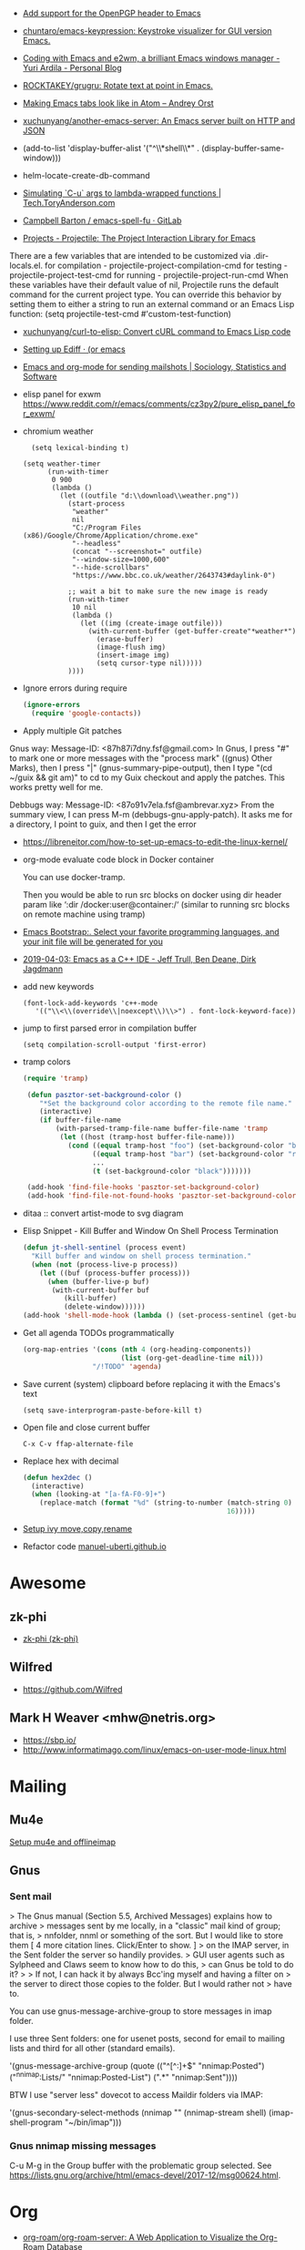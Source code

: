 - [[https://git.savannah.gnu.org/cgit/emacs.git/commit/?id=b799cc271d69fc494da1fe04ca8ec6c529a19a19][Add support for the OpenPGP header to Emacs]]
- [[https://github.com/chuntaro/emacs-keypression][chuntaro/emacs-keypression: Keystroke visualizer for GUI version Emacs.]]
- [[https://ardiyu07.github.io/blog/2014/02/05/en-coding-with-emacs-and-e2wm-brilliant/][Coding with Emacs and e2wm, a brilliant Emacs windows manager - Yuri Ardila - Personal Blog]]
- [[https://github.com/ROCKTAKEY/grugru][ROCKTAKEY/grugru: Rotate text at point in Emacs.]]
- [[https://andreyorst.gitlab.io/posts/2020-05-10-making-emacs-tabs-look-like-in-atom/][Making Emacs tabs look like in Atom – Andrey Orst]]

- [[https://github.com/xuchunyang/another-emacs-server][xuchunyang/another-emacs-server: An Emacs server built on HTTP and JSON]]

- (add-to-list 'display-buffer-alist '("^\\*shell\\*" . (display-buffer-same-window)))

- helm-locate-create-db-command

- [[https://tech.toryanderson.com/2020/04/15/simulating-c-u-args-to-lambda-wrapped-functions/][Simulating `C-u` args to lambda-wrapped functions | Tech.ToryAnderson.com]]

- [[https://gitlab.com/ideasman42/emacs-spell-fu][Campbell Barton / emacs-spell-fu · GitLab]]

- [[https://projectile.readthedocs.io/en/latest/projects/#configuring-projectiles-behavior][Projects - Projectile: The Project Interaction Library for Emacs]]
There are a few variables that are intended to be customized via .dir-locals.el.
    for compilation - projectile-project-compilation-cmd
    for testing - projectile-project-test-cmd
    for running - projectile-project-run-cmd
When these variables have their default value of nil, Projectile runs
the default command for the current project type. You can override
this behavior by setting them to either a string to run an external
command or an Emacs Lisp function:
(setq projectile-test-cmd #'custom-test-function)

- [[https://github.com/xuchunyang/curl-to-elisp][xuchunyang/curl-to-elisp: Convert cURL command to Emacs Lisp code]]

- [[https://oremacs.com/2015/01/17/setting-up-ediff/][Setting up Ediff · (or emacs]]

- [[http://teaching.sociology.ul.ie/bhalpin/wordpress/?p=602][Emacs and org-mode for sending mailshots | Sociology, Statistics and Software]]

- elisp panel for exwm https://www.reddit.com/r/emacs/comments/cz3py2/pure_elisp_panel_for_exwm/

- chromium weather
  #+BEGIN_SRC emacs
  (setq lexical-binding t)

(setq weather-timer      
      (run-with-timer
       0 900
       (lambda ()
         (let ((outfile "d:\\download\\weather.png"))
           (start-process
            "weather"
            nil
            "C:/Program Files (x86)/Google/Chrome/Application/chrome.exe"
            "--headless"
            (concat "--screenshot=" outfile)
            "--window-size=1000,600"
            "--hide-scrollbars"  
            "https://www.bbc.co.uk/weather/2643743#daylink-0")

           ;; wait a bit to make sure the new image is ready
           (run-with-timer
            10 nil
            (lambda ()
              (let ((img (create-image outfile)))
                (with-current-buffer (get-buffer-create"*weather*")
                  (erase-buffer)
                  (image-flush img)
                  (insert-image img)
                  (setq cursor-type nil)))))
           ))))
  #+END_SRC

- Ignore errors during require
  #+BEGIN_SRC emacs-lisp
    (ignore-errors
      (require 'google-contacts))
  #+END_SRC
  
- Apply multiple Git patches

Gnus way:
Message-ID: <87h87i7dny.fsf@gmail.com>
In Gnus, I press "#" to mark one or more messages with the "process
mark" ((gnus) Other Marks), then I press "|" (gnus-summary-pipe-output),
then I type "(cd ~/guix && git am)" to cd to my Guix checkout and apply
the patches.  This works pretty well for me.

Debbugs way:
Message-ID: <87o91v7ela.fsf@ambrevar.xyz>
From the summary view, I can press M-m (debbugs-gnu-apply-patch).
It asks me for a directory, I point to guix, and then I get the error

- https://libreneitor.com/how-to-set-up-emacs-to-edit-the-linux-kernel/

- org-mode evaluate code block in Docker container

  You can use docker-tramp.

  Then you would be able to run src blocks on docker using dir header
  param like ‘:dir /docker:user@container:/‘ (similar to running src
  blocks on remote machine using tramp)

- [[http://www.emacs-bootstrap.com/][Emacs Bootstrap:. Select your favorite programming languages, and your init file will be generated for you]]

- [[https://www.youtube.com/watch?v=GuEqRmCjy6E][2019-04-03: Emacs as a C++ IDE - Jeff Trull, Ben Deane, Dirk Jagdmann]]

- add new keywords
  #+BEGIN_SRC elisp
    (font-lock-add-keywords 'c++-mode
       '(("\\<\\(override\\|noexcept\\)\\>") . font-lock-keyword-face))
  #+END_SRC

- jump to first parsed error in compilation buffer
  #+BEGIN_SRC elisp
    (setq compilation-scroll-output 'first-error)
  #+END_SRC

- tramp colors
  #+BEGIN_SRC emacs-lisp
    (require 'tramp)

     (defun pasztor-set-background-color ()
        "*Set the background color according to the remote file name."
        (interactive)
        (if buffer-file-name
            (with-parsed-tramp-file-name buffer-file-name 'tramp
             (let ((host (tramp-host buffer-file-name)))
               (cond ((equal tramp-host "foo") (set-background-color "blue"))
                     ((equal tramp-host "bar") (set-background-color "red"))
                     ...
                     (t (set-background-color "black")))))))

     (add-hook 'find-file-hooks 'pasztor-set-background-color)
     (add-hook 'find-file-not-found-hooks 'pasztor-set-background-color)
  #+END_SRC

- ditaa :: convert artist-mode to svg diagram

- Elisp Snippet - Kill Buffer and Window On Shell Process Termination
  #+BEGIN_SRC emacs-lisp
    (defun jt-shell-sentinel (process event)
      "Kill buffer and window on shell process termination."
      (when (not (process-live-p process))
        (let ((buf (process-buffer process)))
          (when (buffer-live-p buf)
           (with-current-buffer buf
              (kill-buffer)
              (delete-window))))))
    (add-hook 'shell-mode-hook (lambda () (set-process-sentinel (get-buffer-process (buffer-name) ) #'jt-shell-sentinel)))
  #+END_SRC

- Get all agenda TODOs programmatically
  #+BEGIN_SRC emacs-lisp
    (org-map-entries '(cons (nth 4 (org-heading-components))
                            (list (org-get-deadline-time nil)))
                     "/!TODO" 'agenda)
  #+END_SRC

- Save current (system) clipboard before replacing it with the Emacs's text
  : (setq save-interprogram-paste-before-kill t)

- Open file and close current buffer
  : C-x C-v ffap-alternate-file

- Replace hex with decimal
  #+BEGIN_SRC emacs-lisp
    (defun hex2dec ()
      (interactive)
      (when (looking-at "[a-fA-F0-9]+")
        (replace-match (format "%d" (string-to-number (match-string 0)
                                                      16)))))
  #+END_SRC

- [[https://www.reddit.com/r/emacs/comments/52lnad/from_helm_to_ivy_a_user_perspective/d7pj9mz/][Setup ivy move,copy,rename]]

- Refactor code [[http://manuel-uberti.github.io/emacs/2018/02/10/occur/][manuel-uberti.github.io]]

* Awesome

** zk-phi
- [[https://github.com/zk-phi][zk-phi (zk-phi)]]

** Wilfred
- https://github.com/Wilfred

** Mark H Weaver <mhw@netris.org>
- https://sbp.io/
- http://www.informatimago.com/linux/emacs-on-user-mode-linux.html

* Mailing

** Mu4e
   [[https://emacs.stackexchange.com/a/12932/15092][Setup mu4e and offlineimap]]

** Gnus

*** Sent mail

 > The Gnus manual (Section 5.5, Archived Messages) explains how to archive
 > messages sent by me locally, in a "classic" mail kind of group; that is,
 > nnfolder, nnml or something of the sort.  But I would like to store them
 [ 4 more citation lines. Click/Enter to show. ]
 > on the IMAP server, in the Sent folder the server so handily provides.
 > GUI user agents such as Sylpheed and Claws seem to know how to do this,
 > can Gnus be told to do it?
 >
 > If not, I can hack it by always Bcc'ing myself and having a filter on
 > the server to direct those copies to the folder.  But I would rather not
 > have to.

 You can use gnus-message-archive-group to store messages in imap folder.

 I use three Sent folders: one for usenet posts, second for email to
 mailing lists and third for all other (standard emails).

 '(gnus-message-archive-group 
    (quote (("^[^:]+$" "nnimap:Posted") 
    ("^nnimap:Lists/" "nnimap:Posted-List") 
    (".*" "nnimap:Sent"))))

 BTW I use "server less" dovecot to access Maildir folders via IMAP:

 '(gnus-secondary-select-methods 
    (nnimap "" (nnimap-stream shell) (imap-shell-program "~/bin/imap")))

*** Gnus nnimap missing messages
    C-u M-g in the Group buffer with the problematic group selected.
    See <https://lists.gnu.org/archive/html/emacs-devel/2017-12/msg00624.html>.

* Org
  - [[https://github.com/org-roam/org-roam-server][org-roam/org-roam-server: A Web Application to Visualize the Org-Roam Database]]
  - [[http://kitchingroup.cheme.cmu.edu/blog/2014/02/04/Literate-programming-example-with-Fortran-and-org-mode/][Literate programing example]]

* Info

  - [[https://lists.gnu.org/archive/html/help-gnu-emacs/2018-01/msg00150.html][Splitting and merging nodes]]
  - [[http://mbork.pl/2014-12-27_Info_dispatch][Info dispatch]]
  - [[https://www.emacswiki.org/emacs/Icicles_-_Info_Enhancements][Icicles - Info Enhancements]]

* Etags

Origin: https://lists.gnu.org/archive/html/help-gnu-emacs/2017-12/msg00155.html
#+BEGIN_SRC sh
  etags --language=none --regex="/[[:space:]]*Definition[[:space:]\n]+[[:space:]]*\([[:alnum:]_]+\)[[:space:]]*\n/\1/m" Homotopies.v
#+END_SRC

* Dired

  Origin https://peterreavy.wordpress.com/2011/05/04/emacs-dired-tips/

  - I’m using Emacs 23.1, primarily on Windows 7, and want to make a
    note of some Dired tips for my own use.
    : ! will run a shell command on the marked files or the file at point.

  - So, to look at the end of a log file on a remote server (and since
    I have Cygwin installed):
    : ! tail RET

  - To copy the name of the file at point, in order to make use of it
    elsewhere, use dired-copy-filename-as-kill, which is bound to
    w. To make it copy the absolute path:
    : 0 w

  - To copy the path to the folder you’re looking at in dired:
    : M-< w

  - To create an archive of the currently marked files using 7zip:
    : ! 7z a zipfilename * RET

  - To extract the archive of the file at point:
    : ! 7z e * RET

  - From dired, to search for files containing a string, just do this,
    remembering that your regexp will be case-sensitive:
    : M-x find-grep-dired

[[https://alexschroeder.ch/wiki/2020-07-16_Emacs_everything][Alex Schroeder: 2020-07-16 Emacs everything]]
#+BEGIN_SRC emacs-lisp
  (eval-after-load "dired"
    '(require 'dired-x))

  (setq dired-recursive-deletes 'always
        dired-recursive-copies 'always
        dired-deletion-confirmer 'y-or-n-p
        dired-clean-up-buffers-too nil
        delete-by-moving-to-trash t
        ;; trash-directory "~/.Trash/emacs"
        dired-dwim-target t
        dired-guess-shell-alist-user
            '(("\\.pdf\\'" "evince")
              ("\\.jpg\\'" "feh"))
        dired-listing-switches "-alv")
#+END_SRC

* Misc

  - [[https://lists.gnu.org/archive/html/emacsconf-discuss/2019-11/msg00000.html][Emacs conference]]

  - XTerm colors
    http://skybert.net/emacs/colourful-tty-emacs/

  - replace mode-line long mods names
    https://www.masteringemacs.org/article/hiding-replacing-modeline-strings

  - Read from feauture
    : (read-from-minibuffer "Favorite food: " nil nil nil nil '("Ice Cream" "Cake"))

  - Prettify JSON with Python
    : C-u M-| python3 -m json.tool

  - Emacs distributions:
    + Spacemacs is beautiful!  http://spacemacs.org/
    + prelude https://github.com/bbatsov/prelude
    + Graphene https://github.com/rdallasgray/graphene
    + Emacs Bootstrap http://emacs-bootstrap.com/
    + Frontmacs https://github.com/thefrontside/frontmacs
    + Steve Purcell's config https://github.com/purcell/emacs.d
      I personally cloned his a long time ago.

  - [[https://stackoverflow.com/questions/10895930/right-align-text-in-emacs][Align text left]]

  - Mouse yank
    #+BEGIN_EXAMPLE
      <HappyPonyLand> how do you feel about mouse-yank-at-point?
                  ,*** tsdh (~Thunderbi@portal.shd.de) has quit: Quit:
                      tsdh  [11:59]
         <angrybacon> HappyPonyLand: Pretty mandatory when using
                      `(mouse-avoidance-mode 'banish)`  [12:00]
    #+END_EXAMPLE

  Origin https://lists.gnu.org/archive/html/guix-devel/2017-07/msg00039.html.

  Talk about:
  - =require=
  - =after-init-hook=
  - Directory with Guix compiled files

  Origin https://lists.gnu.org/archive/html/guix-devel/2017-07/msg00057.html.
  #+BEGIN_SRC emacs-lisp
    (unless (require 'foo nil t)
      (message "Error during loading 'foo'!!!"))
  #+END_SRC

  Or like this:

  #+BEGIN_SRC emacs-lisp
    (with-demoted-errors "%S" (require 'foo))
  #+END_SRC

  If you want to have a warning in a pop-up buffer, then:

  #+BEGIN_SRC emacs-lisp
    (unless (require 'foo nil t)
      (display-warning 'oops "Error during loading 'foo'!!!"))
  #+END_SRC

** #emacs bot
   : g "validate.el"

   #+BEGIN_EXAMPLE
     <alephnull> You need a (progn (form1) (form2)) for that.
            <tt> alephnull: progn?
     <alephnull> ,progn
         <fsbot> nil  ..(symbol)
     <alephnull> ,g elisp progn  [10:13]
         <fsbot> rudybot: g elisp progn
       <rudybot> fsbot: progn - Programming in Emacs Lisp
                 https://www.gnu.org/software/emacs/manual/html_node/eintr/progn.html
   #+END_EXAMPLE

* Bug report

[[http://manuel-uberti.github.io//emacs/2018/05/25/display-version/][A fancy Emacs version – manu.el]]
#+BEGIN_SRC emacs-lisp
  (defun mu--os-version ()
    "Call `lsb_release' to retrieve OS version."
    (replace-regexp-in-string
     "Description:\\|[\t\n\r]+" ""
     (with-temp-buffer
       (and (eq 0
                (call-process "lsb_release" nil '(t nil) nil "-d"))
            (buffer-string)))))

  (defun mu--gnome-version ()
    "Call `gnome-shell' to retrieve GNOME version."
    (with-temp-buffer
      (and (eq 0
               (call-process "gnome-shell" nil '(t nil) nil "--version"))
           (buffer-string))))

  ;;;###autoload
  (defun mu-display-version ()
    "Display Emacs version and system details in a temporary buffer."
    (interactive)
    (let ((buffer-name "*version*"))
      (with-help-window buffer-name
        (with-current-buffer buffer-name
          (insert (emacs-version) "\n")
          (insert "\nRepository revision: " emacs-repository-version "\n")
          (when (and system-configuration-options
                     (not (equal system-configuration-options "")))
            (insert "\nConfigured using:\n"
                    system-configuration-options))
          (insert "\n\nOperating system: " (mu--os-version) "\n")
          (insert "Window system: " (getenv "XDG_SESSION_TYPE") "\n")
          (insert "Desktop environment: " (mu--gnome-version))))))
#+END_SRC

* epkg

attic/debian-changelog-mode
attic/easy-lentic
attic/malabar-mode
attic/selftest
attic/sql-mssql

mirror/atom-one-dark-theme
mirror/gnus-autocheck
mirror/smartwin
mirror/syslog-mode

mirror/jda
mirror/auth-password-store
mirror/ob-clojurescript
mirror/wanderlust
mirror/zoutline
#+BEGIN_EXAMPLE
  natsu@magnolia /srv/src/epkgs$ git submodule update
  error: Server does not allow request for unadvertised object 0a83b8fa074571023a10aed263d2ee7d865a49f7
  Fetched in submodule path 'mirror/auth-password-store', but it did not contain 0a83b8fa074571023a10aed263d2ee7d865a49f7. Direct fetching of that commit failed.
#+END_EXAMPLE

* Snippets

** Open dired in SHELL

   https://www.bennee.com/~alex/blog/2018/04/07/working-with-dired/
   #+BEGIN_SRC emacs-lisp
     (defun my-dired-frame (directory)
       "Open up a dired frame which closes on exit."
       (interactive)
       (switch-to-buffer (dired directory))
       (local-set-key
        (kbd "C-x C-c")
        (lambda ()
          (interactive)
          (kill-this-buffer)
          (save-buffers-kill-terminal 't))))
   #+END_SRC

** Serve files over HTTP

   A somewhat trivial hack around web-server package and its file server
   example, fixed up to work with Emacs 26 (and 25, I guess), and to
   serve the files over LAN, not just within localhost.

   I find myself needing to serve contents of a directory over LAN pretty
   much every other month. I used a shell alias for a Python script, but
   tonight I thought, why not do it from Emacs?

   Usage: M-x my/serve-this to serve the contents of the directory
   associated with the current buffer; M-x my/stop-server to stop
   serving.

   Hope you find this useful.

   #+BEGIN_SRC emacs-lisp
     ;;;; A webserver in Emacs, because why not.
     ;;;; Basically a fast replacement for serve_this in Fish.

     

     (use-package web-server
       :config
       (defvar my/file-server nil "Is the file server running? Holds an instance if so.")

       (defun my/ws-start (handlers port &optional log-buffer &rest network-args)
         "Like `ws-start', but unbroken for Emacs 25+."
         (let ((server (make-instance 'ws-server :handlers handlers :port port))
               (log (when log-buffer (get-buffer-create log-buffer))))
           (setf (process server)
                 (apply
                  #'make-network-process
                  :name "ws-server"
                  :service (port server)
                  :filter 'ws-filter
                  :server t
                  :nowait nil
                  :family 'ipv4
                  :coding 'no-conversion
                  :plist (append (list :server server)
                                 (when log (list :log-buffer log)))
                  :log (when log
                         (lambda (proc request message)
                           (let ((c (process-contact request))
                                 (buf (plist-get (process-plist proc) :log-buffer)))
                             (with-current-buffer buf
                               (goto-char (point-max))
                               (insert (format "%s\t%s\t%s\t%s"
                                               (format-time-string ws-log-time-format)
                                               (first c) (second c) message))))))
                  network-args))
           (push server ws-servers)
           server))

       (defun my/serve-this (&optional port)
         "Start a file server on a `PORT', serving the content of directory
     associated with the current buffer's file."
         (interactive "nPort: ")
         ;; Taken from http://eschulte.github.io/emacs-web-server/File-Server.html#File-Server.
         (if my/file-server
             (message "File server is already running!")
           (progn
             (setf my/file-server
                   (le
          0K .xical-let ((docroot (if (buffer-file-name)
                                              (file-name-directory (buffer-file-name))
                                            (expand-file-name default-directory))))
                     (my/ws-start
                      (lambda (request)
                        (with-slots (process headers) request
                          (let ((path (substring (cdr (assoc :GET headers)) 1)))
                            (if (ws-in-directory-p docroot path)
                                (if (file-directory-p path)
                                    ;; TODO a better ws-send-directory-list
                                    (ws-send-directory-list process
                                                            (expand-file-name path docroot)
                                                            "^[^\.]")
                                  (ws-send-file process (expand-file-name path docroot)))
                              (ws-send-404 process)))))
                      port
                      nil                    ;no log buffer
                      :host "0.0.0.0")))
             (message "Serving files on port %d" port))))

       (defun my/stop-server ()
         "Stop the file server if running."
         (interactive)
         (if my/file-server
             (progn
               (ws-stop my/file-server)
               (setf my/file-server nil)
               (message "Stopped the file server."))
           (message "No file server is running."))))


     

     (provide 'init-web-server)
     ..                                                   100%  103M=0s

     2018-04-09 21:08:00 (103 MB/s) - written to stdout [3350/3350]


   #+END_SRC

* Characters

 - •
 - §
#+BEGIN_EXAMPLE
  Firefox key fixes for Emacs users

  ,*

  Hi all,

  Ever closed a tab when you wanted to kill some text? Ever opened a new window
  when you wanted to go to the next line? No more! Someone even compiled his own
  firefox version to fix this. But the discussion of this article revealed, you
  don't need to:

  Goto about:config and

  ,* Set ui.key.accelKey to 18 (swaps Ctrl and Alt basically)

  ,* Set devtools.editor.keymap to emacs
#+END_EXAMPLE

- https://www.reddit.com/r/emacs/comments/ceyrkz/define_a_custom_keybinding_for_a_specific_project/

- https://www.reddit.com/r/emacs/comments/cf8r83/easier_editing_of_elisp_regexps/eu8nzd4/

#+BEGIN_SRC emacs-lisp
  (defun my-re-builder ()
    (setq reb-regexp (substring-no-properties (thing-at-point 'sexp))))

  (advice-add 're-builder :before #'my-re-builder)
#+END_SRC

#+BEGIN_SRC emacs-lisp
  -*- lexical-binding: t -*-

  (defun my-edit-regexp-re-builder ()
    (interactive)
    (save-excursion
      (let* ((string-start (or (nth 8 (syntax-ppss))
                               (error "not in a string")))
             (string-end (progn
                           (goto-char string-start)
                           (forward-sexp 1)
                           (point)))
             (reb-regexp (read (buffer-substring-no-properties
                                string-start
                                string-end))))

        (re-builder)

        (let ((finisher (lambda ()
                          (interactive)
                          (reb-quit)
                          (delete-region string-start string-end)
                          (insert (let ((print-escape-newlines t))
                                    (prin1-to-string reb-regexp))))))

          (local-set-key (kbd "<f1>") finisher)))))
#+END_SRC
tramp-auto-auth.el --- TRAMP automatic authentication library <877e74skek.fsf@oitofelix.com>
- http://emacs.1067599.n8.nabble.com/

* Magit

** Procedures
- magit-cherry

** Keys
 - C-c C-t :: show how much function changed in diff

* Conference

https://emacsconf.org/videos/2019/

* Podcasts
- [[https://emacscast.org/][EmacsCast | EmacsCast]]
* Java

I use minimal setup of standard java-mode (for indentation, imenu
support, etc) and javaimp package (available in GNU ELPA, see
list-packages) which provides completion when adding imports (taking
dependency info from Maven or Gradle).

For more complete support I'd look at lsp or eglot, though I don't use
them myself and thus cannot tell the details.

JDEE I think is rather outdated and probably won't work :-(

* Python

- [[https://github.com/muffinmad/emacs-pdb-capf][muffinmad/emacs-pdb-capf: Completion-at-point function for pdb (Python debugger)]]

* Firefox

A tiny tip for those using elfeed for youtube subs

I recently switched from web-based feedbro to elfeed for managing my
RSS/Atom feeds and while the default setup is close to perfect for my
needs, it bugged me a bit that every link opened in firefox. I would
like at the very least the youtube links to open directly in my media
player without having to first copy the url and then pass it as an
argument. As it turns out reading documentation helps, and you can
pattern match which function opens links (by default elfeed uses
browse-url with the b shortcut):

#+BEGIN_SRC emacs-lisp
  (defun browse-url-mpv (url &optional new-window)
      (start-process "mpv" "*mpv*" "mpv" url))

  (setq browse-url-browser-function '(("https:\\/\\/www\\.youtube." . browse-url-mpv)
      ("." . browse-url-firefox)))
#+END_SRC

* elfeed

[[http://codingquark.com/emacs/2020/04/19/elfeed-protocol-ttrss.html][Elfeed with Tiny Tiny RSS]]


If you have multiple computers and you subscribe to RSS feeds - which you probably do, it would be great if you could read the feeds from all your computers and have the feeds’ read state synchronized.

Tiny Tiny RSS runs on a server, aggregates your feeds, shows them with a web interface and exposes API for clients - such as elfeed - to consume.

To talk to ttrss, elfeed needs to know the APIs where comes elfeed-protocol to rescue. elfeed-protocol will authenticate with your ttrss server, fetch feeds and displays in elfeed like they were native feeds added to elfeed.

The setup is short:

    Install elfeed, elfeed-protocol (from melpa, or clone it)
    Setup ttrss on your server
    Configure elfeed-protocol to authenticate and fetch from ttrss

#+BEGIN_SRC emacs-lisp
  (setq elfeed-use-curl nil)
  (setq elfeed-protocol-ttrss-maxsize 200) ;; bigger than 200 is invalid

  (setq elfeed-feeds
        '(
          ("ttrss+https://username@domain/tt-rss"
           :password "")
          ))
        
  (elfeed-protocol-enable)
#+END_SRC

I need to (setq elfeed-use-curl nil) because Freedombox requires me to sign in first before I can access the URL. This way, elfeed first asks me for my Freedombox creds, then uses :password to authenticate with ttrss.

Here is my elfeed config on github: link.

#+BEGIN_SRC emacs-lisp
  (require 'elfeed)
  (require 'elfeed-protocol)

  (setq elfeed-use-curl nil)
  (elfeed-set-timeout 36000)

  (defvar cq/youtube-dl-path)
  (defvar cq/youtube-dl-output-dir)

  (global-set-key (kbd "C-x w") 'elfeed)

  (add-hook 'elfeed-new-entry-hook
            (elfeed-make-tagger :feed-url "youtube\\.com"
                                :add '(video youtube)))

  (setq cq/youtube-dl-path "/home/codingquark/programs/ytdl/youtube-dl")
  (setq cq/youtube-dl-output-dir "~/Videos/")

  ;; Schedule feed update for every day at 3PM
  (run-at-time "15:00" nil 'elfeed-update)

  (defun cq/elfeed-download-video ()
    "Download a video using youtube-dl."
    (interactive)
    (async-shell-command (format "%s -o \"%s%s\" -f bestvideo+bestaudio %s"
                                 cq/youtube-dl-path
                                 cq/youtube-dl-output-dir
                                 "%(title)s.%(ext)s"
                                 (elfeed-entry-link elfeed-show-entry))))

  (setq elfeed-protocol-ttrss-maxsize 200) ; bigger than 200 is invalid
  (setq elfeed-feeds
        '(
          ("youwannaknowright"
           :password (shell-command-to-string "pass --clip personal/Root/Important/Freedombox")
           )))

  (setq elfeed-log-level 'debug)

  ;; (setq elfeed-feeds
  ;;       '(;; "http://planet.emacsen.org/atom.xml"
  ;;         ("http://planet.emacslife.com/atom.xml" emacs)
  ;;         "http://codingquark.com/feed.xml"
  ;;         "http://blog.stephenwolfram.com/feed/"
  ;;         "https://www.lightbluetouchpaper.org/feed/"
  ;;         "http://blog.jaysinh.com/feed.xml"
  ;;         "esr.ibiblio.org/?feed=rss2"
  ;;         "http://idevji.com/feed"
  ;;         "http://jordi.inversethought.com/feed/"
  ;;         "http://www.shakthimaan.com/news.xml"
  ;;         "https://static.fsf.org/fsforg/rss/blogs.xml"
  ;;         "http://technomancy.us/feed/atom.xml"
  ;;         "http://www.aidalgolland.net/feed.xml"
  ;;         "http://www.dijkstrascry.com/rss.xml"
  ;;         "https://binaryredneck.net/rss/"
  ;;         "https://ftfl.ca/blog/index.rss"
  ;;         "http://planet.gentoo.org"
  ;;         "https://lwn.net/headlines/rss"
  ;;         "https://cjb.sh/articles/feed.xml"
  ;;         "https://rjlipton.wordpress.com/feed/"
  ;;         ;; "https://www.jwz.org/blog/feed"
  ;;         "http://www.antipope.org/charlie/blog-static/atom.xml"
  ;;         "https://usesthis.com/feed.atom"
  ;;         "https://blog.liw.fi/index.atom"
  ;;         "http://www.earth.li/~noodles/blog/feed.xml"
  ;;         "http://0pointer.net/blog/index.rss20"
  ;;         "kushaldas.in/rss.xml"
  ;;         "http://ebb.org/bkuhn/blog/rss.xml"

  ;;         ;; PODCASTS
  ;;         ;; ("http://podcasts.joerogan.net/feed" podcasts) ;; joe rogan experience
  ;;         ;; ("https://lexfridman.com/category/ai/feed/" podcasts)
  ;;         ))

  (elfeed-protocol-enable)

  (provide 'init-elfeed)
#+END_SRC

* eshell

- C-c C-r :: move to output
- C-u C-c C-r :: move to output and narrow
- C-x C-j :: dired-jump

* EWW

[[https://alexschroeder.ch/wiki/2020-07-16_Emacs_everything][Alex Schroeder: 2020-07-16 Emacs everything]]
And I like to follow Gemini and Gopher links from my browser, so here’s how to
handle them:
#+BEGIN_SRC emacs-lisp
  (advice-add 'eww-browse-url :around 'asc:eww-browse-url)

  (defun asc:eww-browse-url (original url &optional new-window)
    "Handle gemini links."
    (cond ((string-match-p "\\`\\(gemini\\|gopher\\)://" url)
           (require 'elpher)
           (elpher-go url))
          (t (funcall original url new-window))))
#+END_SRC

* Tramp

#+BEGIN_SRC emacs-lisp
  (add-to-list 'tramp-methods
    '("myssh"
      (tramp-login-program        "ssh")
      (tramp-login-args           (("-l" "%u") ("-p" "%p") ("%c")
                                   ("-e" "none") ("-t" "-t") ("%h")
                                   ("\"/bin/sh -i\"")))
      (tramp-async-args           (("-q")))
      (tramp-remote-shell         "/bin/sh")
      (tramp-remote-shell-login   ("-l"))
      (tramp-remote-shell-args    ("-c"))))
#+END_SRC
Btw, another test worth a try would be to use method "sshx" instead of
"ssh". Does this make a difference?

* Tests
- [[https://elpa.zilongshanren.com/melpa-stable/ert-junit-0.2.el][elpa.zilongshanren.com/melpa-stable/ert-junit-0.2.el]]
